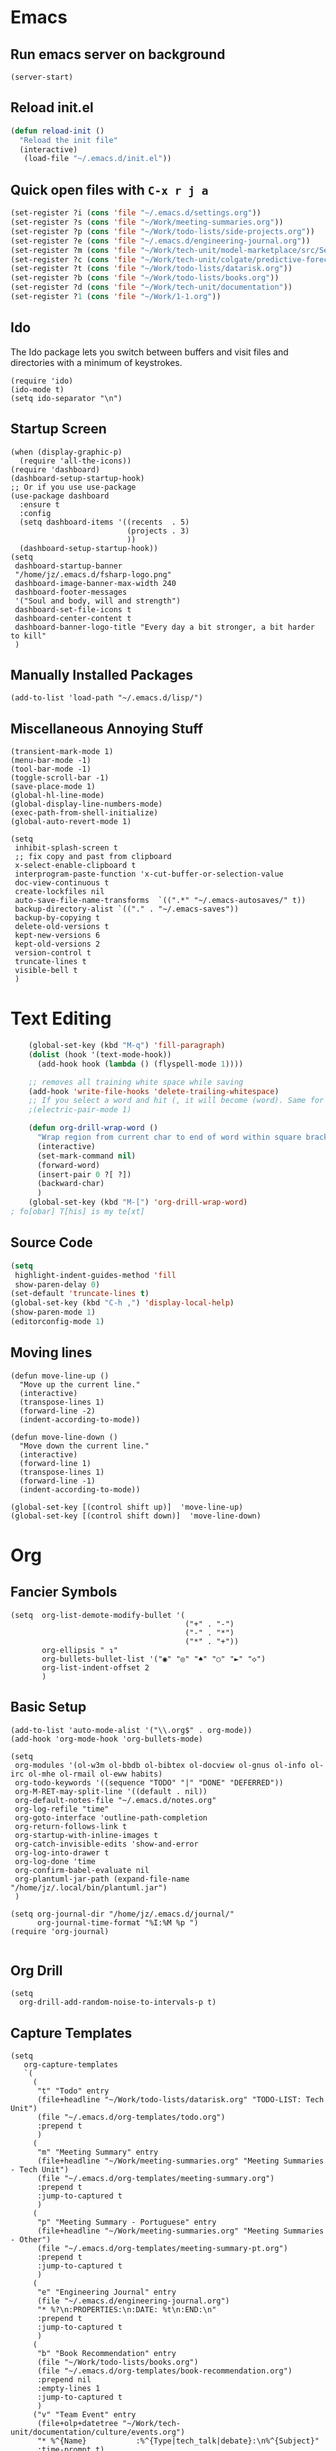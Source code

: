 * Emacs
** Run emacs server on background

#+begin_src elisp
(server-start)
#+end_src

** Reload init.el

#+begin_src emacs-lisp
(defun reload-init ()
  "Reload the init file"
  (interactive)
   (load-file "~/.emacs.d/init.el"))
#+end_src

** Quick open files with ~C-x r j a~
#+begin_src emacs-lisp
(set-register ?i (cons 'file "~/.emacs.d/settings.org"))
(set-register ?s (cons 'file "~/Work/meeting-summaries.org"))
(set-register ?p (cons 'file "~/Work/todo-lists/side-projects.org"))
(set-register ?e (cons 'file "~/.emacs.d/engineering-journal.org"))
(set-register ?m (cons 'file "~/Work/tech-unit/model-marketplace/src/Server/Server.fs"))
(set-register ?c (cons 'file "~/Work/tech-unit/colgate/predictive-forecasting/src/Server/Server.fs"))
(set-register ?t (cons 'file "~/Work/todo-lists/datarisk.org"))
(set-register ?b (cons 'file "~/Work/todo-lists/books.org"))
(set-register ?d (cons 'file "~/Work/tech-unit/documentation"))
(set-register ?1 (cons 'file "~/Work/1-1.org"))
#+end_src
** Ido

The Ido package lets you switch between buffers and visit files and
directories with a minimum of keystrokes.

#+begin_src elisp
  (require 'ido)
  (ido-mode t)
  (setq ido-separator "\n")
#+end_src

** Startup Screen

#+begin_src elisp
  (when (display-graphic-p)
    (require 'all-the-icons))
  (require 'dashboard)
  (dashboard-setup-startup-hook)
  ;; Or if you use use-package
  (use-package dashboard
    :ensure t
    :config
    (setq dashboard-items '((recents  . 5)
                            (projects . 3)
                            ))
    (dashboard-setup-startup-hook))
  (setq
   dashboard-startup-banner
   "/home/jz/.emacs.d/fsharp-logo.png"
   dashboard-image-banner-max-width 240
   dashboard-footer-messages
   '("Soul and body, will and strength")
   dashboard-set-file-icons t
   dashboard-center-content t
   dashboard-banner-logo-title "Every day a bit stronger, a bit harder to kill"
   )
#+end_src
** Manually Installed Packages

#+begin_src elisp
  (add-to-list 'load-path "~/.emacs.d/lisp/")
#+end_src
** Miscellaneous Annoying Stuff

#+begin_src elisp
  (transient-mark-mode 1)
  (menu-bar-mode -1)
  (tool-bar-mode -1)
  (toggle-scroll-bar -1)
  (save-place-mode 1)
  (global-hl-line-mode)
  (global-display-line-numbers-mode)
  (exec-path-from-shell-initialize)
  (global-auto-revert-mode 1)

  (setq
   inhibit-splash-screen t
   ;; fix copy and past from clipboard
   x-select-enable-clipboard t
   interprogram-paste-function 'x-cut-buffer-or-selection-value
   doc-view-continuous t
   create-lockfiles nil
   auto-save-file-name-transforms  `((".*" "~/.emacs-autosaves/" t))
   backup-directory-alist `(("." . "~/.emacs-saves"))
   backup-by-copying t
   delete-old-versions t
   kept-new-versions 6
   kept-old-versions 2
   version-control t
   truncate-lines t
   visible-bell t
   )
#+end_src
* Text Editing

#+begin_src emacs-lisp
    (global-set-key (kbd "M-q") 'fill-paragraph)
    (dolist (hook '(text-mode-hook))
      (add-hook hook (lambda () (flyspell-mode 1))))

    ;; removes all training white space while saving
    (add-hook 'write-file-hooks 'delete-trailing-whitespace)
    ;; If you select a word and hit (, it will become (word). Same for ", [, { etc.
    ;(electric-pair-mode 1)

    (defun org-drill-wrap-word ()
      "Wrap region from current char to end of word within square brackets"
      (interactive)
      (set-mark-command nil)
      (forward-word)
      (insert-pair 0 ?[ ?])
      (backward-char)
      )
    (global-set-key (kbd "M-[") 'org-drill-wrap-word)
; fo[obar] T[his] is my te[xt]
#+end_src

** Source Code

#+begin_src emacs-lisp
  (setq
   highlight-indent-guides-method 'fill
   show-paren-delay 0)
  (set-default 'truncate-lines t)
  (global-set-key (kbd "C-h ,") 'display-local-help)
  (show-paren-mode 1)
  (editorconfig-mode 1)
#+end_src

** Moving lines

#+begin_src elisp
(defun move-line-up ()
  "Move up the current line."
  (interactive)
  (transpose-lines 1)
  (forward-line -2)
  (indent-according-to-mode))

(defun move-line-down ()
  "Move down the current line."
  (interactive)
  (forward-line 1)
  (transpose-lines 1)
  (forward-line -1)
  (indent-according-to-mode))

(global-set-key [(control shift up)]  'move-line-up)
(global-set-key [(control shift down)]  'move-line-down)
#+end_src
* Org
** Fancier Symbols
#+begin_src elisp
   (setq  org-list-demote-modify-bullet '(
                                          ("+" . "-")
                                          ("-" . "*")
                                          ("*" . "+"))
          org-ellipsis " ↴"
          org-bullets-bullet-list '("◉" "◎" "♠" "○" "►" "◇")
          org-list-indent-offset 2
          )
#+end_src
** Basic Setup

#+begin_src elisp
(add-to-list 'auto-mode-alist '("\\.org$" . org-mode))
(add-hook 'org-mode-hook 'org-bullets-mode)

(setq
 org-modules '(ol-w3m ol-bbdb ol-bibtex ol-docview ol-gnus ol-info ol-irc ol-mhe ol-rmail ol-eww habits)
 org-todo-keywords '((sequence "TODO" "|" "DONE" "DEFERRED"))
 org-M-RET-may-split-line '((default . nil))
 org-default-notes-file "~/.emacs.d/notes.org"
 org-log-refile "time"
 org-goto-interface 'outline-path-completion
 org-return-follows-link t
 org-startup-with-inline-images t
 org-catch-invisible-edits 'show-and-error
 org-log-into-drawer t
 org-log-done 'time
 org-confirm-babel-evaluate nil
 org-plantuml-jar-path (expand-file-name "/home/jz/.local/bin/plantuml.jar")
 )

(setq org-journal-dir "/home/jz/.emacs.d/journal/"
      org-journal-time-format "%I:%M %p ")
(require 'org-journal)

#+end_src
** Org Drill

#+begin_src elisp
(setq
  org-drill-add-random-noise-to-intervals-p t)
#+end_src

** Capture Templates

#+begin_src elisp
  (setq
     org-capture-templates
     `(
       (
        "t" "Todo" entry
        (file+headline "~/Work/todo-lists/datarisk.org" "TODO-LIST: Tech Unit")
        (file "~/.emacs.d/org-templates/todo.org")
        :prepend t
        )
       (
        "m" "Meeting Summary" entry
        (file+headline "~/Work/meeting-summaries.org" "Meeting Summaries - Tech Unit")
        (file "~/.emacs.d/org-templates/meeting-summary.org")
        :prepend t
        :jump-to-captured t
        )
       (
        "p" "Meeting Summary - Portuguese" entry
        (file+headline "~/Work/meeting-summaries.org" "Meeting Summaries - Other")
        (file "~/.emacs.d/org-templates/meeting-summary-pt.org")
        :prepend t
        :jump-to-captured t
        )
       (
        "e" "Engineering Journal" entry
        (file "~/.emacs.d/engineering-journal.org")
        "* %?\n:PROPERTIES:\n:DATE: %t\n:END:\n"
        :prepend t
        :jump-to-captured t
        )
       (
        "b" "Book Recommendation" entry
        (file "~/Work/todo-lists/books.org")
        (file "~/.emacs.d/org-templates/book-recommendation.org")
        :prepend nil
        :empty-lines 1
        :jump-to-captured t
        )
       ("v" "Team Event" entry
        (file+olp+datetree "~/Work/tech-unit/documentation/culture/events.org")
        "* %^{Name}           :%^{Type|tech_talk|debate}:\n%^{Subject}"
        :time-prompt t)
       ("r" "Templates for recruitment process")
       ("rz" "Recruitment 0 - Approach Lead" entry
        (file "~/Work/tech-unit/recruitment-emails.org")
        (file "~/Work/tech-unit/recruitment/email-templates/00-approach-lead.org"))
       ("rx" "Recruitment 1 - Pair Programming" entry
        (file "~/Work/tech-unit/recruitment-emails.org")
        (file "~/Work/tech-unit/recruitment/email-templates/10-pair-programming.org"))
       ("rc" "Recruitment 2 - Approved bur No Positions Now Invitation to Club" entry
        (file "~/Work/tech-unit/recruitment-emails.org")
        (file "~/Work/tech-unit/recruitment/email-templates/20-invitation-to-club.org"))
       )
     )
#+end_src

** Refiling

Refill org headings w/ ~C-c C-w~

#+begin_src elisp
   (setq
     org-jz-summary-files '( "~/Work/meeting-summaries.org" )
     ;; when re-filing offer limited number of options
     org-refile-targets '(
                          (nil :maxlevel . 1)
                          (org-agenda-files :maxlevel . 1)
                          (org-jz-summary-files :maxlevel . 1)
                          (("~/SideProjects/personal-todo.org") :maxlevel . 2)
                          )
     org-outline-path-complete-in-steps nil
     org-refile-use-outline-path "file"
     )
#+end_src

** Accepted Source Blocks

#+begin_src elisp
(org-babel-do-load-languages
 'org-babel-load-languages '(
			     (plantuml . t)
			     (shell . t)
			     (python . t)
			     (dot . t)
			     (gnuplot . t)
			     (haskell . t)
			     (sql . t)
			     )
 )
#+end_src

** Export to Reveal

#+begin_src elisp
  (setq org-reveal-root "file:///home/jz/.local/reveal.js")
#+end_src
** Exporters

#+begin_src elisp
  (require 'ox-beamer)
  ; (require 'ox-md)
  ; (require 'ox-org)
  (require 'ox-reveal)
  (require 'ox-publish)
  ; removed options: odt, latex
  (setq  org-export-backends '(ascii html beamer reveal publish))
  ; for presentations
  (setq org-image-actual-width nil)
  (require 'org-tree-slide)
#+end_src

** Agenda

#+begin_src elisp
  (define-key global-map "\C-cl" 'org-store-link)
  (define-key global-map "\C-ca" 'org-agenda)

  ;; make some org commands available from anywhere (not only org mode)
  (global-set-key (kbd "C-c a") 'org-agenda)
  (global-set-key (kbd "C-c c") 'org-capture)

  (setq
   org-agenda-span 21
   org-agenda-window-setup "only-window"
   org-agenda-files '(
                     "~/Work/todo-lists/datarisk.org"
                     "~/SideProjects/personal-todo.org"
                     )
   org-agenda-custom-commands '(
                                ("c" . "My Custom Agendas")
                                ("cu" "Unscheduled TODO" (
                                                          (todo "" (
                                                                    (org-agenda-overriding-header "\nUnscheduled TODO")
                                                                    (org-agenda-skip-function '(org-agenda-skip-entry-if 'timestamp))
                                                                    )
                                                                )
                                                          )
                                 nil
                                 nil
                                 )
                                )
   org-agenda-prefix-format '((agenda . " %i %?-12t% s")
                              (todo . " %i %-12:c")
                              (tags . " %i %-12:c")
                              (search . " %i %-12:c"))
    )
  (org-super-agenda-mode)
  (setq
   org-super-agenda-groups
   '(
     (:name "Important"
            :priority "A")
     (:name "Late"
            :scheduled past
            :order 1)
     (:name "Planned for today"
            :scheduled today
            :order 1)
     )
   )

#+end_src

** Update all org blocks
#+begin_src elisp
  (defun org-update-all-buffer ()
    (interactive)
    (org-update-all-dblocks)
    (org-babel-execute-buffer)
    )
#+end_src

** Fill all paragraphs
#+begin_src elisp
  ; These next two modes auto-indents org-buffers as you type! NO NEED
  ; FOR to press C-c q or fill-paragraph ever again!
  (defun my/auto-call-fill-paragraph-for-org-mode ()
      "Call two modes to automatically call fill-paragraph for you."
      (visual-line-mode)
      (org-indent-mode))
  (add-hook 'org-mode-hook 'my/auto-call-fill-paragraph-for-org-mode)
#+end_src

** Turn lines into check items

#+begin_src elisp
  (defun org-set-line-checkbox (arg)
    (interactive "P")
    (let ((n (or arg 1)))
      (when (region-active-p)
        (setq n (count-lines (region-beginning)
                             (region-end)))
        (goto-char (region-beginning)))
      (dotimes (i n)
        (beginning-of-line)
        (insert "- [ ] ")
        (forward-line))
      (beginning-of-line)))

#+end_src
** Org Drill
*** Templates

#+begin_src elisp
  (require 'org-tempo)
  (tempo-define-template "org-drill-1"
                         '("* Item :drill:\n\n\n** Answer\n")
                         "<1"
                         "Template for and org drill's simple topic")
  (tempo-define-template "org-drill-2"
                         '("* Item :drill:\n:PROPERTIES:\n:DRILL_CARD_TYPE: twosided\n:END:\n\n\n\n** Side A\n\n** Side B\n")
                         "<2"
                         "Template for an org drills' 2 sided card")
  (tempo-define-template "org-drill-3"
                         '("* Item :drill:\n:PROPERTIES:\n:DRILL_CARD_TYPE: hide1cloze\n:END:\n\n\n")
                         "<3"
                         "Template for an org drills' hide1cloze card")
  (tempo-define-template "org-drill-4"
                         '("* Item :drill:\n")
                         "<4"
                         "Simples org dril template")
  (tempo-define-template "org-drill-od"
                         '("** Item :drill:\n")
                         "<od"
                         "Simples org dril template")
  (tempo-define-template "org-drill-ood"
                         '("*** Item :drill:\n")
                         "<ood"
                         "Simples org dril template")
  (tempo-define-template "org-drill-o"
                         '("* Item :drill:\n")
                         "<o"
                         "Simples org dril template")
  (tempo-define-template "org-drill-5"
                         '("* Item :drill:\n\nIs the following correct?\n#+begin_src fsharp\n#+end_src\n\n** Answer")
                         "<5"
                         "Simples org dril template")
  (tempo-define-template "fsharp-code-block"
                         '("#+begin_src fsharp\n\n#+end_src")
                         "<f"
                         "To help constructing org drill cards")
  (tempo-define-template "fsharp-smart-code-block"
                         '(
                           (P "fsharp function:" fname t)
                           "** "
                           (s fname)
                           "\n#+begin_src fsharp :tangle \""
                           (s fname)
                           ".fsx\"\n"
                           (s fname)
                           "\n#+end_src"
                           )
                         "<F"
                         "To help constructing org drill cards")
#+end_src

** TJ

#+begin_src elisp
; (require 'ox-taskjuggler)
(setq org-taskjuggler-default-reports '("textreport report \"Plan\" {
formats html
header '== %title =='
center -8<-
[#Plan Plan] | [#Resource_Allocation Resource Allocation]
----
=== Plan ===
<[report id=\"plan\"]>
----
=== Resource Allocation ===
<[report id=\"resourceGraph\"]>
->8-
}
# A traditional Gantt chart with a project overview.
taskreport plan \"\" {
headline \"Project Plan\"
columns bsi,
        name,
        start,
        end,
        effort,
        effortdone,
        effortleft,
        chart { width 1000 scale day }
loadunit days
hideresource 1
}
# A graph showing resource allocation. It identifies whether each
# resource is under- or over-allocated for.
resourcereport resourceGraph \"\" {
headline \"Resource Allocation Graph\"
columns no, name, effort, chart { width 1000 scale day }
loadunit days
hidetask ~(isleaf() & isleaf_())
sorttasks plan.start.up
}"))
#+end_src
** Prefer vertical split
#+begin_src elisp
;; Prefer vertical split
(defun split-window-sensibly-prefer-horizontal (&optional window)
"Based on split-window-sensibly, but designed to prefer a horizontal split,
i.e. windows tiled side-by-side."
  (let ((window (or window (selected-window))))
    (or (and (window-splittable-p window t)
         ;; Split window horizontally
         (with-selected-window window
           (split-window-right)))
    (and (window-splittable-p window)
         ;; Split window vertically
         (with-selected-window window
           (split-window-below)))
    (and
         ;; If WINDOW is the only usable window on its frame (it is
         ;; the only one or, not being the only one, all the other
         ;; ones are dedicated) and is not the minibuffer window, try
         ;; to split it horizontally disregarding the value of
         ;; `split-height-threshold'.
         (let ((frame (window-frame window)))
           (or
            (eq window (frame-root-window frame))
            (catch 'done
              (walk-window-tree (lambda (w)
                                  (unless (or (eq w window)
                                              (window-dedicated-p w))
                                    (throw 'done nil)))
                                frame)
              t)))
     (not (window-minibuffer-p window))
     (let ((split-width-threshold 0))
       (when (window-splittable-p window t)
         (with-selected-window window
               (split-window-right))))))))

(defun split-window-really-sensibly (&optional window)
  (let ((window (or window (selected-window))))
    (if (> (window-total-width window) (* 2 (window-total-height window)))
        (with-selected-window window (split-window-sensibly-prefer-horizontal window))
      (with-selected-window window (split-window-sensibly window)))))

(setq
   split-height-threshold 4
   split-width-threshold 40
   split-window-preferred-function 'split-window-really-sensibly)
#+end_src
** Org-Text

#+begin_src elisp
 (require 'org-msg)
#+end_src
* Helm

#+begin_src elisp
;; start helm-help mode (a version of M-x which shows documentaiton)
(global-set-key (kbd "M-x") 'helm-M-x)
;; better buffer navigation w/ help
(global-set-key (kbd "C-z") 'helm-buffers-list)
(helm-mode 1)
#+end_src

* Magit & Forge
#+begin_src elisp
(global-set-key (kbd "C-M-g") 'magit-status)

(with-eval-after-load 'magit
  (require 'forge))
#+end_src
* Projectile

~Projectile~ allows you to navigate project of a given project. There
are many ways of identifying what makes a project. The one I use the
most is based on git.

#+begin_src emacs-lisp
   (projectile-mode +1)
   (define-key projectile-mode-map (kbd "s-p") 'projectile-command-map)
   (define-key projectile-mode-map (kbd "C-c p") 'projectile-command-map)

   (setq
    projectile-indexing-method 'hybrid
    projectile-enable-caching t
    projectile-sort-order 'recentf
    projectile-globally-ignored-file-suffixes '(".dll" ".fsproj.nuget.dgspec.json" ".pdb" "js.map")
    )
#+end_src

* Company

~company~ stands for ~complete anything~.

#+begin_src emacs-lisp
(add-hook 'after-init-hook 'global-company-mode)
(global-set-key (kbd "M-n") 'company-complete)
#+end_src

* Flymake

#+begin_src emacs-lisp
  (require 'flymake)
  (define-key flymake-mode-map (kbd "M-n") 'flymake-goto-next-error)
  (define-key flymake-mode-map (kbd "M-p") 'flymake-goto-prev-error)
#+end_src

* F# (fsharp f# FSharp)
#+begin_src emacs-lisp
  (require 'fsharp-mode)
  (require 'ob-fsharp)
  ; (require 'eglot-fsharp)

  ; (setq eglot-fsharp-server-install-dir "~/.local/bin/FsAutoComplete/")
  (setq
   ; for dotnet 5
   ; lsp-fsharp-server-install-dir "~/.local/bin/FsAutoComplete/"
   ; for dotnet 6
   lsp-fsharp-server-install-dir "~/.local/fsautocomplete-0.54/"
   lsp-enable-snippet nil
   lsp-modeline-diagnostics-enable t
   )
  (setq inferior-fsharp-program "dotnet fsi --readline-")
  (setq-default fsharp-indent-offset 4)

  (add-hook 'fsharp-mode-hook 'lsp)
  (add-hook 'fsharp-mode-hook 'highlight-indent-guides-mode)
  ; (add-hook 'fsharp-mode-hook 'eglot-ensure)
  (add-hook 'fsharp-mode-hook
            (lambda () (yafolding-mode)))

  (defun eval-fsharp-buffer ()
    (interactive)
    (mark-whole-buffer)
    (fsharp-eval-region)
    )
#+end_src
* TJ3

#+begin_src elisp
(require 'tj3-mode)
#+end_src

* Python

#+begin_src elisp
(setq py-autopep8-options nil)
(defun my/python-mode-hook ()
  (add-to-list 'company-backends 'company-jedi))
(add-hook 'python-mode-hook 'my/python-mode-hook)
#+end_src

* Web Browser

#+begin_src elisp
(use-package shrface
  :defer t
  :config
  (shrface-basic)
  (shrface-trial)
  (shrface-default-keybindings) ; setup default keybindings
  (setq shrface-href-versatile t))

(use-package eww
  :defer t
  :init
  (add-hook 'eww-after-render-hook #'shrface-mode)
  :config
  (require 'shrface))

(setq browse-url-browser-function 'eww-browse-url)
#+end_src
* SQL

#+begin_src elisp
(defun sql-beautify-region (beg end)
  "Beautify SQL in region between beg and END."
  (interactive "r")
  (save-excursion
    (shell-command-on-region beg end "anbt-sql-formatter" nil t)))

(defun sql-beautify-buffer ()
 "Beautify SQL in buffer."
 (interactive)
 (sql-beautify-region (point-min) (point-max)))

(defun sql-beautify-region-or-buffer ()
  "Beautify SQL for the entire buffer or the marked region between beg and end"
  (interactive)
  (if (use-region-p)
      (sql-beautify-region (region-beginning) (region-end))
    (sql-beautify-buffer)))
#+end_src

* Blog Configuraiton

#+begin_src elisp
    (setq org-publish-project-alist
          '(("bloghtml"
             :base-directory "~/SideProjects/jz-blog/org/"
             :recursive t
             :publishing-function org-html-publish-to-html
             :publishing-directory "~/SideProjects/jz-blog/public"
             :section-numbers nil
             :auto-sitemap t
             :makeindex t
             :headline-levels t
             :with-toc nil
             :exclude "header.org"
             :html-self-link-headlines t
             )
            ("blogother"
             :base-directory "~/SideProjects/jz-blog/other/"
             :base-extension "css\\|jpg"
             :publishing-directory "~/SideProjects/jz-blog/public/other"
             :publishing-function org-publish-attachment)
            ("JZ's blog" :components ("bloghtml" "blogother")))
          )
#+end_src
* Epub

#+begin_src elisp
(add-to-list 'auto-mode-alist '("\\.epub\\'" . nov-mode))
(setq nov-text-width 80)
#+end_src

* Dictionary

#+begin_src elisp
   (define-key global-map "\C-c1" 'dictionary-lookup-definition)
#+end_src
* Bookmarks+

#+begin_src elisp
(quelpa '(bookmark+ :fetcher wiki
                        :files
                        ("bookmark+.el"
                         "bookmark+-mac.el"
                         "bookmark+-bmu.el"
                         "bookmark+-1.el"
                         "bookmark+-key.el"
                         "bookmark+-lit.el"
                         "bookmark+-doc.el"
                         "bookmark+-chg.el")))

; solving book mark problem
(defun my/pdf-bookmark-jump-handler (bmk)
"Fixes integration w/ bookmark plus"
(switch-to-buffer (current-buffer))
(current-buffer))

(advice-add 'pdf-view-bookmark-jump-handler :after 'my/pdf-bookmark-jump-handler)

(add-to-list 'auto-mode-alist '("\\.pdf$" . pdf-tools-install))

 (require 'bookmark+)
#+end_src

* SQL

#+begin_src elisp
  (setq
   sql-postgres-login-params
   '((user :default #1="model-marketplace")
     (database :default #1="model-marketplace")
     (server :default #1="model-marketplace")
     (port :default #1=9002)
     )
   )
#+end_src
* Sending/Receiving Emails

There is a lot involved in sending, receiving, and reading
emails. Browser based email clients solve a bunch of problem. On emacs
you need on tool for each problem.

- mbsync :: syncs Gmail content to your hard disc. Configured w/
  [[~/.mbsyncrc]].
- mu :: indexes your emails, allowing you to quickly search your emails
- mu4e :: an emacs front-end for mu
- smtpmail :: an emacs package for sending emails out. Credentials stored to [[~/.authinfo]]

#+begin_src elisp
  (add-to-list 'load-path "/usr/local/share/emacs/site-lisp/mu4e")
  (require 'mu4e)
  (setq mu4e-change-filenames-when-moving t
        mu4e-update-interval 120 ;; seconds
        mu4e-get-mail-command "mbsync -a"
        mu4e-maildir "~/.local/share/mail"
        mu4e-drafts-folder "/[Gmail]/Drafts"
        mu4e-sent-folder   "/[Gmail]/Sent Mail"
        mu4e-refile-folder "/[Gmail]/All Mail"
        mu4e-trash-folder  "/[Gmail]/Trash"
        mail-user-agent 'mu4e-user-agent
        send-mail-function 'smtpmail-send-it ; general purpose emacs variable
        message-send-mail-function 'smtpmail-send-it ; variable specific to mu4e
        smtpmail-default-smtp-server "smtp.gmail.com"
        smtpmail-smtp-server "smtp.gmail.com"
        smtpmail-smtp-service 587
        user-mail-address "jz@datarisk.io"
        )

  (mu4e t)
#+end_src

** Next steps

- write emails w/ org
- encrypt and sign emails
- add html signature to my emails
- Checkout these packages: mu4e, org-msg, helm-mu, helm-org-contacts
- Checkout Bellanis config for mu4e [[https://github.com/ebellani/Emacs.d/blob/master/init.el#L392][Bellani's init.el]]
- Encrypt my email credentials
- Checkout Bellani's mbsync config
- Sending emails async
- Read more about mu4e [[info:mu4e#Top][info:mu4e#Top]]

**** Bellani's mbsync config
#+begin_quote
# -*- mode: conf-space; -*-
# mbsyncrc based on
# http://www.ict4g.net/adolfo/notes/2014/12/27/EmacsIMAP.html
# ACCOUNT INFORMATION
IMAPAccount gmail
# Address to connect to
Host imap.gmail.com
User ebellani@gmail.com
PassCmd "gpg2 -q --for-your-eyes-only --no-tty -d ~/.authinfo.gpg 2>/dev/null | awk '/machine imap.gmail.com login ebellani@gmail.com/ {print $NF}'"
Port 993
SSLType IMAPS
AuthMechs Login
CertificateFile /etc/ssl/certs/ca-certificates.crt
Timeout 0

# THEN WE SPECIFY THE LOCAL AND REMOTE STORAGE
# - THE REMOTE STORAGE IS WHERE WE GET THE MAIL FROM (E.G., THE
#   SPECIFICATION OF AN IMAP ACCOUNT)
# - THE LOCAL STORAGE IS WHERE WE STORE THE EMAIL ON OUR COMPUTER

# REMOTE STORAGE (USE THE IMAP ACCOUNT SPECIFIED ABOVE)
IMAPStore gmail-remote
Account gmail

# LOCAL STORAGE (CREATE DIRECTORIES with mkdir -p Maildir/gmail)
MaildirStore gmail-local
Path ~/Mail/
Inbox ~/Mail/INBOX

# CONNECTIONS SPECIFY LINKS BETWEEN REMOTE AND LOCAL FOLDERS
#
# CONNECTIONS ARE SPECIFIED USING PATTERNS, WHICH MATCH REMOTE MAIl
# FOLDERS. SOME COMMONLY USED PATTERS INCLUDE:
#
# 1 "*" TO MATCH EVERYTHING
# 2 "!DIR" TO EXCLUDE "DIR"
# 3 "DIR" TO MATCH DIR

Channel gmail-inbox
Master :gmail-remote:
Slave :gmail-local:
Patterns "INBOX"
Create Both
Expunge Both
SyncState *

Channel gmail-trash
Master :gmail-remote:"[Gmail]/Bin"
Slave :gmail-local:"trash"
Create Both
Expunge Both
SyncState *

Channel gmail-sent
Master :gmail-remote:"[Gmail]/Sent Mail"
Slave :gmail-local:"sent"
Create Both
Expunge Both
SyncState *

Channel gmail-all
Master :gmail-remote:"[Gmail]/All Mail"
Slave :gmail-local:"all"
Create Both
Expunge Both
SyncState *

Channel gmail-starred
Master :gmail-remote:"[Gmail]/Starred"
Slave :gmail-local:"starred"
Create Both
Expunge Both
SyncState *

# GROUPS PUT TOGETHER CHANNELS, SO THAT WE CAN INVOKE
# MBSYNC ON A GROUP TO SYNC ALL CHANNELS
#
# FOR INSTANCE: "mbsync gmail" GETS MAIL FROM
# "gmail-inbox", "gmail-sent", and "gmail-trash"
#
Group gmail
Channel gmail-inbox
Channel gmail-sent
Channel gmail-trash
Channel gmail-all
Channel gmail-starred
#+end_quote
* Elfeed

#+begin_src elisp
(require 'elfeed-org)
(elfeed-org)
(setq rmh-elfeed-org-files (list "~/.emacs.d/feeds.org"))
(setq-default elfeed-search-filter "@3-days-ago +unread ")

#+end_src
